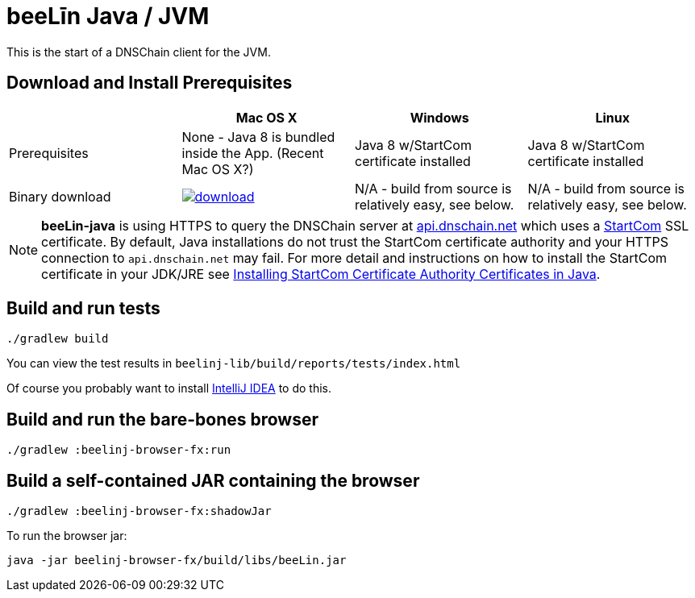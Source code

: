 = beeLīn Java / JVM

This is the start of a DNSChain client for the JVM.

== Download and Install Prerequisites

[options="header",frame="all"]
|===
| | Mac OS X | Windows | Linux

| Prerequisites
| None - Java 8 is bundled inside the App. (Recent Mac OS X?)
| Java 8 w/StartCom certificate installed
| Java 8 w/StartCom certificate installed

| Binary download
| image:https://api.bintray.com/packages/beelin/beeLin-Releases/beeLin-java/images/download.svg[link="https://bintray.com/beelin/beeLin-Releases/beeLin-java/_latestVersion"]
| N/A - build from source is relatively easy, see below.
| N/A - build from source is relatively easy, see below.

|===

NOTE: **beeLin-java** is using HTTPS to query the DNSChain server at https://api.dnschain.net[api.dnschain.net] which uses a https://cert.startcom.org[StartCom] SSL certificate. By default, Java installations do not trust the StartCom certificate authority and your HTTPS connection to `api.dnschain.net` may fail. For more detail and instructions on how to install the StartCom certificate in your JDK/JRE see http://wernerstrydom.com/2014/01/14/installing-startcom-certificate-authority-certificates-java/[Installing StartCom Certificate Authority Certificates in Java].

== Build and run tests

    ./gradlew build

You can view the test results in `beelinj-lib/build/reports/tests/index.html`

Of course you probably want to install https://www.jetbrains.com/idea/download/[IntelliJ IDEA] to do this.

== Build and run the bare-bones browser

    ./gradlew :beelinj-browser-fx:run

== Build a self-contained JAR containing the browser

    ./gradlew :beelinj-browser-fx:shadowJar

To run the browser jar:

    java -jar beelinj-browser-fx/build/libs/beeLin.jar




